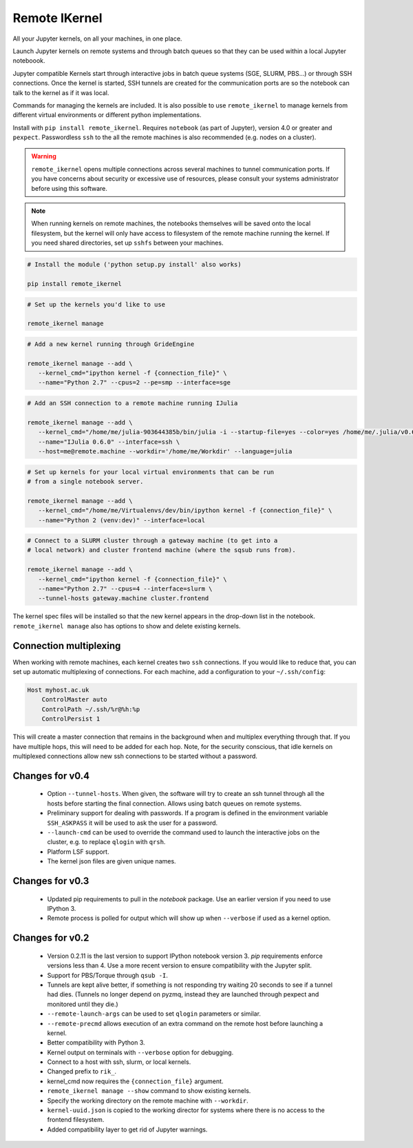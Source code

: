 Remote IKernel
--------------

All your Jupyter kernels, on all your machines, in one place.

Launch Jupyter kernels on remote systems and through batch queues so that
they can be used within a local Jupyter noteboook.

.. image :: https://bitbucket.org/tdaff/remote_ikernel/raw/default/doc/kernels.png

Jupyter compatible Kernels start through interactive jobs in batch queue
systems (SGE, SLURM, PBS...) or through SSH connections. Once the kernel is
started, SSH tunnels are created for the communication ports are so the
notebook can talk to the kernel as if it was local.

Commands for managing the kernels are included. It is also possible to use
``remote_ikernel`` to manage kernels from different virtual environments or
different python implementations.

Install with ``pip install remote_ikernel``. Requires ``notebook`` (as part
of Jupyter), version 4.0 or greater and ``pexpect``. Passwordless ``ssh``
to the all the remote machines is also recommended (e.g. nodes on a cluster).

.. warning::

   ``remote_ikernel`` opens multiple connections across several machines
   to tunnel communication ports. If you have concerns about security or
   excessive use of resources, please consult your systems administrator
   before using this software.

.. note::

   When running kernels on remote machines, the notebooks themselves will
   be saved onto the local filesystem, but the kernel will only have access
   to filesystem of the remote machine running the kernel. If you need shared
   directories, set up ``sshfs`` between your machines.


.. code:: shell

   # Install the module ('python setup.py install' also works)

   pip install remote_ikernel

.. code:: shell

   # Set up the kernels you'd like to use

   remote_ikernel manage

.. code:: shell

   # Add a new kernel running through GrideEngine

   remote_ikernel manage --add \
      --kernel_cmd="ipython kernel -f {connection_file}" \
      --name="Python 2.7" --cpus=2 --pe=smp --interface=sge

.. code:: shell

   # Add an SSH connection to a remote machine running IJulia

   remote_ikernel manage --add \
      --kernel_cmd="/home/me/julia-903644385b/bin/julia -i --startup-file=yes --color=yes /home/me/.julia/v0.6/IJulia/src/kernel.jl {connection_file}" \
      --name="IJulia 0.6.0" --interface=ssh \
      --host=me@remote.machine --workdir='/home/me/Workdir' --language=julia

.. code:: shell

   # Set up kernels for your local virtual environments that can be run
   # from a single notebook server.

   remote_ikernel manage --add \
      --kernel_cmd="/home/me/Virtualenvs/dev/bin/ipython kernel -f {connection_file}" \
      --name="Python 2 (venv:dev)" --interface=local

.. code:: shell

   # Connect to a SLURM cluster through a gateway machine (to get into a
   # local network) and cluster frontend machine (where the sqsub runs from).

   remote_ikernel manage --add \
      --kernel_cmd="ipython kernel -f {connection_file}" \
      --name="Python 2.7" --cpus=4 --interface=slurm \
      --tunnel-hosts gateway.machine cluster.frontend


The kernel spec files will be installed so that the new kernel appears in
the drop-down list in the notebook. ``remote_ikernel manage`` also has options
to show and delete existing kernels.


Connection multiplexing
=======================

When working with remote machines, each kernel creates two ``ssh``
connections. If you would like to reduce that, you can set up automatic
multiplexing of connections. For each machine, add a configuration to your
``~/.ssh/config``:

.. code::

   Host myhost.ac.uk
       ControlMaster auto
       ControlPath ~/.ssh/%r@%h:%p
       ControlPersist 1

This will create a master connection that remains in the background when and
multiplex everything through that. If you have multiple hops, this will need
to be added for each hop. Note, for the security conscious, that idle kernels
on multiplexed connections allow new ssh connections to be started without a
password.


Changes for v0.4
================

  * Option ``--tunnel-hosts``. When given, the software will try to create
    an ssh tunnel through all the hosts before starting the final connection.
    Allows using batch queues on remote systems.
  * Preliminary support for dealing with passwords. If a program is defined
    in the environment variable ``SSH_ASKPASS`` it will be used
    to ask the user for a password.
  * ``--launch-cmd`` can be used to override the command used to launch the
    interactive jobs on the cluster, e.g. to replace ``qlogin`` with ``qrsh``.
  * Platform LSF support.
  * The kernel json files are given unique names.

Changes for v0.3
================

  * Updated pip requirements to pull in the `notebook` package. Use an earlier
    version if you need to use IPython 3.
  * Remote process is polled for output which will show up when ``--verbose``
    if used as a kernel option.

Changes for v0.2
================

  * Version 0.2.11 is the last version to support IPython notebook version 3.
    `pip` requirements enforce versions less than 4. Use a more recent version
    to ensure compatibility with the Jupyter split.
  * Support for PBS/Torque through ``qsub -I``.
  * Tunnels are kept alive better, if something is not responding try waiting
    20 seconds to see if a tunnel had dies. (Tunnels no longer depend on pyzmq,
    instead they are launched through pexpect and monitored until they die.)
  * ``--remote-launch-args`` can be used to set ``qlogin`` parameters or similar.
  * ``--remote-precmd`` allows execution of an extra command on the remote host
    before launching a kernel.
  * Better compatibility with Python 3.
  * Kernel output on terminals with ``--verbose`` option for debugging.
  * Connect to a host with ssh, slurm, or local kernels.
  * Changed prefix to ``rik_``.
  * kernel_cmd now requires the ``{connection_file}`` argument.
  * ``remote_ikernel manage --show`` command to show existing kernels.
  * Specify the working directory on the remote machine with ``--workdir``.
  * ``kernel-uuid.json`` is copied to the working director for systems where
    there is no access to the frontend filesystem.
  * Added compatibility layer to get rid of Jupyter warnings.
